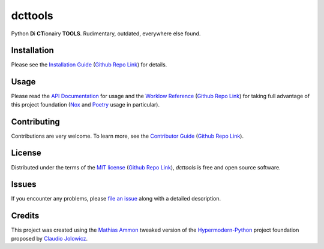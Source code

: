 dcttools
========

|PyPI| |Python Version| |License| |Status|

|Stable Release| |Develop Release|

|Read the Docs| |Tests| |Safety| |Pylinting| |Flake8 Linting| |Pre-Commit|

|Codecov| |Codacy| |Codeclimate| |Scrutinizer|

|pre-commit| |Black| |Pylint| |Flake8|

.. |PyPI| image:: https://img.shields.io/pypi/v/dcttools.svg
   :target: https://pypi.org/project/dcttools/
   :alt: PyPI

.. |Python Version| image:: https://img.shields.io/pypi/pyversions/dcttools
   :target: https://pypi.org/project/dcttools
   :alt: Python Version

.. |License| image:: https://img.shields.io/pypi/l/dcttools
   :target: https://opensource.org/licenses/MIT
   :alt: License

.. |Status| image:: https://img.shields.io/pypi/status/dcttools.svg
   :target: https://pypi.org/project/dcttools/
   :alt: Status

.. |Stable Release| image:: https://github.com/tZ3ma/dcttools/workflows/Stable-PyPI-Release/badge.svg
   :target: https://github.com/tZ3ma/dcttools/actions?workflow=Stable-PyPI-Release
   :alt: Stable PyPI Release Workflow Status

.. |Develop Release| image:: https://github.com/tZ3ma/dcttools/workflows/Develop-TestPyPI-Release/badge.svg
   :target: https://github.com/tZ3ma/dcttools/actions?workflow=Develop-TestPyPI-Release
   :alt: Develop TestPyPI Release Workflow Status

.. |Read the Docs| image:: https://img.shields.io/readthedocs/dcttools/latest.svg?label=Read%20the%20Docs
   :target: https://dcttools.readthedocs.io/
   :alt: Read the documentation at https://dcttools.readthedocs.io/

.. |Tests| image:: https://github.com/tZ3ma/dcttools/workflows/Tests-and-Coverage/badge.svg
   :target: https://github.com/tZ3ma/dcttools/actions?workflow=Tests-and-Coverage
   :alt: Tests Workflow Status

.. |Safety| image:: https://github.com/tZ3ma/dcttools/workflows/Safety/badge.svg
   :target: https://github.com/tZ3ma/dcttools/actions?workflow=Safety
   :alt: Safety Workflow Status

.. |Pylinting| image:: https://github.com/tZ3ma/dcttools/workflows/Pylinting/badge.svg
   :target: https://github.com/tZ3ma/dcttools/actions?workflow=Pylinting
   :alt: Pylint Workflow Status

.. |Flake8 Linting| image:: https://github.com/tZ3ma/dcttools/workflows/Flake8-Linting/badge.svg
   :target: https://github.com/tZ3ma/dcttools/actions?workflow=Flake8-Linting
   :alt: Flake8-Linting Workflow Status

.. |Pre-Commit| image:: https://github.com/tZ3ma/dcttools/workflows/Pre-Commit/badge.svg
   :target: https://github.com/tZ3ma/dcttools/actions?workflow=Pre-Commit
   :alt: Pre-Commit Workflow Status

.. |Codecov| image:: https://codecov.io/gh/tZ3ma/dcttools/branch/main/graph/badge.svg
   :target: https://codecov.io/gh/tZ3ma/dcttools
   :alt: Codecov

.. |Codacy| image:: https://app.codacy.com/project/badge/Grade/b278433bb9224147a2e6231d783b62e4
   :target: https://app.codacy.com/gh/tZ3ma/dcttools/dashboard
   :alt: Codacy Code Quality Status

.. |Codeclimate| image:: https://api.codeclimate.com/v1/badges/ff119252f0bb7f40aecb/maintainability
   :target: https://codeclimate.com/github/tZ3ma/dcttools/maintainability
   :alt: Maintainability

.. |Scrutinizer| image:: https://scrutinizer-ci.com/g/tZ3ma/dcttools/badges/quality-score.png?b=main
   :target: https://scrutinizer-ci.com/g/tZ3ma/dcttools/
   :alt: Scrutinizer Code Quality

.. |pre-commit| image:: https://img.shields.io/badge/pre--commit-enabled-brightgreen?logo=pre-commit&logoColor=white
   :target: https://github.com/pre-commit/pre-commit
   :alt: pre-commit

.. |Black| image:: https://img.shields.io/badge/code%20style-black-000000.svg
   :target: https://github.com/psf/black
   :alt: Black

.. |Pylint| image:: https://img.shields.io/badge/linting-pylint-yellowgreen
   :target: https://github.com/PyCQA/pylint
   :alt: Package uses pylint

.. |Flake8| image:: https://img.shields.io/badge/linting-flake8-yellogreen
   :target: https://github.com/pycqa/flake8
   :alt: Package uses flake8


Python **D**\ i **CT**\ ionairy **TOOLS**\ . Rudimentary, outdated, everywhere
else found.


Installation
------------

Please see the `Installation Guide`_ (`Github Repo Link`_) for details.


Usage
-----

Please read the `API Documentation <API-Documentation_>`_ for usage and the
`Worklow Reference <Workflow-Guide_>`_ (`Github Repo Link`_) for taking full
advantage of this project foundation (Nox_ and Poetry_ usage in particular).


Contributing
------------

Contributions are very welcome.
To learn more, see the `Contributor Guide`_ (`Github Repo Link`_).


License
-------

Distributed under the terms of the `MIT license`_ (`Github Repo Link`_),
*dcttools* is free and open source software.


Issues
------

If you encounter any problems,
please `file an issue`_ along with a detailed description.

Credits
-------

This project was created using the `Mathias Ammon <tZ3ma>`_ tweaked version of the
Hypermodern-Python_ project foundation proposed by `Claudio Jolowicz <cj>`_.

.. _Hypermodern-Python: https://cjolowicz.github.io/posts/hypermodern-python-01-setup/
.. _Hypermodern Python Cookiecutter: https://github.com/cjolowicz/cookiecutter-hypermodern-python
.. _cj: https://github.com/cjolowicz

.. _MIT license: https://opensource.org/licenses/MIT
.. _PyPI: https://pypi.org/

.. _file an issue: https://github.com/tZ3ma/dcttools/issues
.. _pip: https://pip.pypa.io/

.. _tZ3ma: https://github.com/tZ3ma
.. working on github-only
.. _Contributor Guide: CONTRIBUTING.rst
.. _Installation Guide: docs/source/getting_started/installation.rst
.. _Workflow-Guide: docs/source/developer_guide/workflows.rst


.. _Github Repo Link: https://github.com/tZ3ma/dcttools

.. _API-Documentation: https://dcttools.readthedocs.io/en/latest/source/api.html
.. _Poetry: https://python-poetry.org/
.. _Nox: https://nox.thea.codes/
